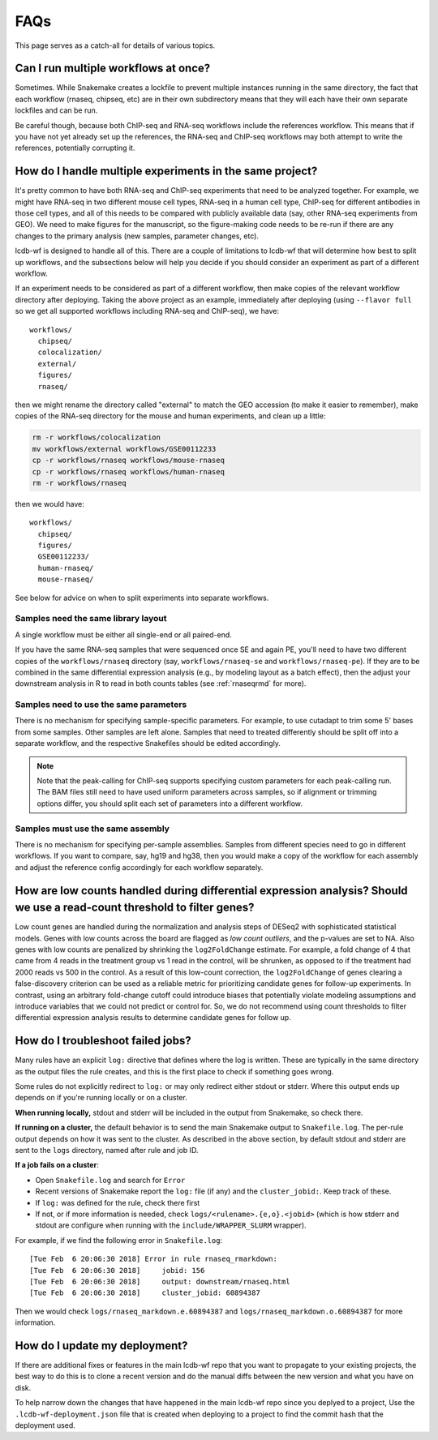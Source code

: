 FAQs
====

This page serves as a catch-all for details of various topics.


.. _simultaneous-workflows:

Can I run multiple workflows at once?
-------------------------------------

Sometimes. While Snakemake creates a lockfile to prevent multiple instances
running in the same directory, the fact that each workflow (rnaseq, chipseq,
etc) are in their own subdirectory means that they will each have their own
separate lockfiles and can be run.

Be careful though, because both ChIP-seq and RNA-seq workflows include the
references workflow. This means that if you have not yet already set up the
references, the RNA-seq and ChIP-seq workflows may both attempt to write the
references, potentially corrupting it.


.. _multiple-experiments:

How do I handle multiple experiments in the same project?
---------------------------------------------------------

It's pretty common to have both RNA-seq and ChIP-seq experiments that need to
be analyzed together. For example, we might have RNA-seq in two different mouse
cell types, RNA-seq in a human cell type, ChIP-seq for different antibodies in
those cell types, and all of this needs to be compared with publicly available
data (say, other RNA-seq experiments from GEO). We need to make figures for the
manuscript, so the figure-making code needs to be re-run if there are any
changes to the primary analysis (new samples, parameter changes, etc).

lcdb-wf is designed to handle all of this. There are a couple of limitations to
lcdb-wf that will determine how best to split up workflows, and the subsections
below will help you decide if you should consider an experiment as part of
a different workflow.

If an experiment needs to be considered as part of a different workflow, then
make copies of the relevant workflow directory after deploying. Taking the
above project as an example, immediately after deploying (using ``--flavor
full`` so we get all supported workflows including RNA-seq and ChIP-seq), we
have::

    workflows/
      chipseq/
      colocalization/
      external/
      figures/
      rnaseq/

then we might rename the directory called "external" to match the GEO accession (to make it
easier to remember), make copies of the RNA-seq directory for the mouse and
human experiments, and clean up a little:

.. code-block:: bash

    rm -r workflows/colocalization
    mv workflows/external workflows/GSE00112233
    cp -r workflows/rnaseq workflows/mouse-rnaseq
    cp -r workflows/rnaseq workflows/human-rnaseq
    rm -r workflows/rnaseq

then we would have::

    workflows/
      chipseq/
      figures/
      GSE00112233/
      human-rnaseq/
      mouse-rnaseq/

See below for advice on when to split experiments into separate workflows.


Samples need the same library layout
~~~~~~~~~~~~~~~~~~~~~~~~~~~~~~~~~~~~
A single workflow must be either all single-end or all paired-end.

If you have the same RNA-seq samples that were sequenced once SE and again PE,
you'll need to have two different copies of the ``workflows/rnaseq`` directory
(say, ``workflows/rnaseq-se`` and ``workflows/rnaseq-pe``). If they are to be
combined in the same differential expression analysis (e.g., by modeling layout
as a batch effect), then the adjust your downstream analysis in R to read in
both counts tables (see :ref:`rnaseqrmd` for more).

Samples need to use the same parameters
~~~~~~~~~~~~~~~~~~~~~~~~~~~~~~~~~~~~~~~

There is no mechanism for specifying sample-specific parameters. For example,
to use cutadapt to trim some 5' bases from some samples. Other samples are left
alone. Samples that need to treated differently should be split off into
a separate workflow, and the respective Snakefiles should be edited
accordingly.

.. note::

    Note that the peak-calling for ChIP-seq supports specifying custom
    parameters for each peak-calling run. The BAM files still need to have used
    uniform parameters across samples, so if alignment or trimming options
    differ, you should split each set of parameters into a different workflow.

Samples must use the same assembly
~~~~~~~~~~~~~~~~~~~~~~~~~~~~~~~~~~

There is no mechanism for specifying per-sample assemblies. Samples from
different species need to go in different workflows. If you want to compare,
say, hg19 and hg38, then you would make a copy of the workflow for each assembly
and adjust the reference config accordingly for each workflow separately.

.. _lowcounts:

How are low counts handled during differential expression analysis? Should we use a read-count threshold to filter genes?
-------------------------------------------------------------------------------------------------------------------------
Low count genes are handled during the normalization and analysis steps of DESeq2
with sophisticated statistical models. Genes with low counts across the board are flagged
as *low count outliers*, and the p-values are set to NA. Also genes with low counts
are penalized by shrinking the ``log2FoldChange`` estimate. For example, a fold change of
4 that came from 4 reads in the treatment group vs 1 read in the control, will be shrunken,
as opposed to if the treatment had 2000 reads vs 500 in the control. As a result of this
low-count correction, the ``log2FoldChange`` of genes clearing a false-discovery criterion
can be used as a reliable metric for prioritizing candidate genes for follow-up experiments.
In contrast, using an arbitrary fold-change cutoff could introduce biases that potentially
violate modeling assumptions and introduce variables that we could not predict or control for.
So, we do not recommend using count thresholds to filter differential expression analysis
results to determine candidate genes for follow up.


.. _troubleshooting:

How do I troubleshoot failed jobs?
----------------------------------
Many rules have an explicit ``log:`` directive that defines where the log is
written. These are typically in the same directory as the output files the rule
creates, and this is the first place to check if something goes wrong.

Some rules do not explicitly redirect to ``log:`` or may only redirect either
stdout or stderr. Where this output ends up depends on if you're running
locally or on a cluster.

**When running locally,**  stdout and stderr will be included in the output
from Snakemake, so check there.

**If running on a cluster,** the default behavior is to send the main Snakemake
output to ``Snakefile.log``.  The per-rule output depends on how it was sent to
the cluster.  As described in the above section, by default stdout and stderr
are sent to the ``logs`` directory, named after rule and job ID.

**If a job fails on a cluster**:

- Open ``Snakefile.log`` and search for ``Error``
- Recent versions of Snakemake report the ``log:`` file (if any) and the
  ``cluster_jobid:``. Keep track of these.
- If ``log:`` was defined for the rule, check there first
- If not, or if more information is needed, check
  ``logs/<rulename>.{e,o}.<jobid>`` (which is how stderr and stdout are
  configure when running with the ``include/WRAPPER_SLURM`` wrapper).

For example, if we find the following error in ``Snakefile.log``::

    [Tue Feb  6 20:06:30 2018] Error in rule rnaseq_rmarkdown:
    [Tue Feb  6 20:06:30 2018]     jobid: 156
    [Tue Feb  6 20:06:30 2018]     output: downstream/rnaseq.html
    [Tue Feb  6 20:06:30 2018]     cluster_jobid: 60894387

Then we would check ``logs/rnaseq_markdown.e.60894387`` and
``logs/rnaseq_markdown.o.60894387`` for more information.


.. _updating:

How do I update my deployment?
------------------------------

If there are additional fixes or features in the main lcdb-wf repo that you
want to propagate to your existing projects, the best way to do this is to
clone a recent version and do the manual diffs between the new version and what
you have on disk.

To help narrow down the changes that have happened in the main lcdb-wf repo
since you deplyed to a project, Use the ``.lcdb-wf-deployment.json`` file that
is created when deploying to a project to find the commit hash that the
deployment used.
